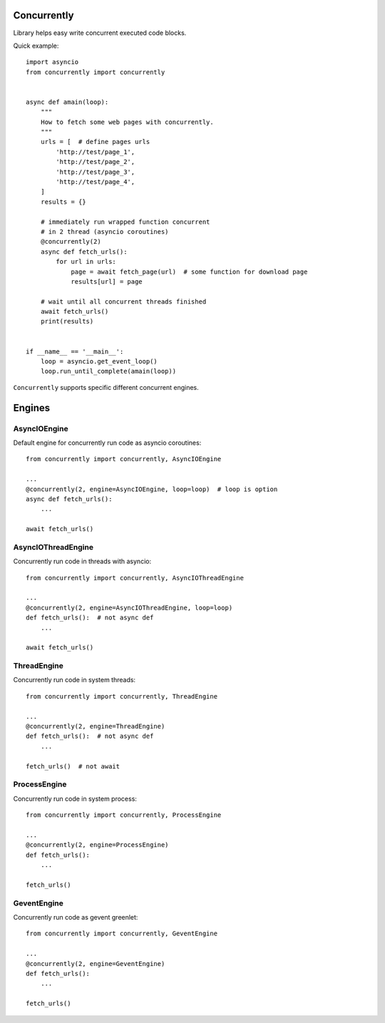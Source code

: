 .. -*- mode: rst -*-

.. image:: https://travis-ci.org/sirkonst/concurrently.svg?branch=master
    :alt: Build Status
    :target: https://travis-ci.org/sirkonst/concurrently

.. image:: https://coveralls.io/repos/github/sirkonst/concurrently/badge.svg?branch=master
    :alt: Code Coverage
    :target: https://coveralls.io/github/sirkonst/concurrently?branch=master

Concurrently
============

Library helps easy write concurrent executed code blocks.

Quick example::

    import asyncio
    from concurrently import concurrently


    async def amain(loop):
        """
        How to fetch some web pages with concurrently.
        """
        urls = [  # define pages urls
            'http://test/page_1',
            'http://test/page_2',
            'http://test/page_3',
            'http://test/page_4',
        ]
        results = {}

        # immediately run wrapped function concurrent
        # in 2 thread (asyncio coroutines)
        @concurrently(2)
        async def fetch_urls():
            for url in urls:
                page = await fetch_page(url)  # some function for download page
                results[url] = page

        # wait until all concurrent threads finished
        await fetch_urls()
        print(results)


    if __name__ == '__main__':
        loop = asyncio.get_event_loop()
        loop.run_until_complete(amain(loop))


``Concurrently`` supports specific different concurrent engines.

Engines
=======

AsyncIOEngine
-------------

Default engine for concurrently run code as asyncio coroutines::

    from concurrently import concurrently, AsyncIOEngine

    ...
    @concurrently(2, engine=AsyncIOEngine, loop=loop)  # loop is option
    async def fetch_urls():
        ...

    await fetch_urls()


AsyncIOThreadEngine
-------------------

Concurrently run code in threads with asyncio::

    from concurrently import concurrently, AsyncIOThreadEngine

    ...
    @concurrently(2, engine=AsyncIOThreadEngine, loop=loop)
    def fetch_urls():  # not async def
        ...

    await fetch_urls()


ThreadEngine
------------

Concurrently run code in system threads::

    from concurrently import concurrently, ThreadEngine

    ...
    @concurrently(2, engine=ThreadEngine)
    def fetch_urls():  # not async def
        ...

    fetch_urls()  # not await


ProcessEngine
-------------

Concurrently run code in system process::

    from concurrently import concurrently, ProcessEngine

    ...
    @concurrently(2, engine=ProcessEngine)
    def fetch_urls():
        ...

    fetch_urls()


GeventEngine
-------------

Concurrently run code as gevent greenlet::

    from concurrently import concurrently, GeventEngine

    ...
    @concurrently(2, engine=GeventEngine)
    def fetch_urls():
        ...

    fetch_urls()
